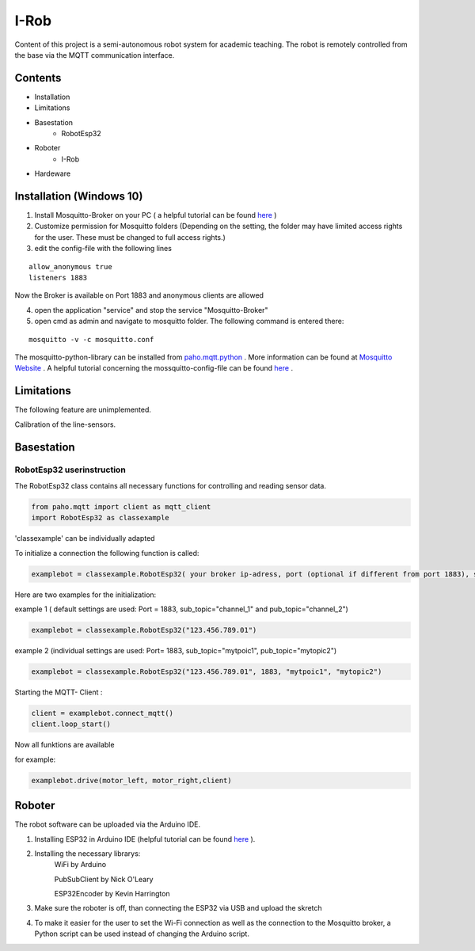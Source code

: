 I-Rob
================================
Content of this project is a semi-autonomous robot system for academic teaching. The robot is remotely controlled from the base via the MQTT communication interface. 


Contents
--------

* Installation
* Limitations
* Basestation
    * RobotEsp32

* Roboter
    * I-Rob
* Hardeware


Installation (Windows 10)
----------------------

1. Install Mosquitto-Broker on your PC ( a helpful tutorial can be found `here <http://www.steves-internet-guide.com/install-mosquitto-broker/>`_ )
2. Customize permission for Mosquitto folders (Depending on the setting, the folder may have limited access rights for the user. These must be changed to full access rights.)
3. edit the config-file with the following lines

::

	allow_anonymous true
	listeners 1883

        
Now the Broker is available on Port 1883 and anonymous clients are allowed

4. open the application "service" and stop the service "Mosquitto-Broker"
5. open cmd as admin and navigate to mosquitto folder. The following command is entered there:

::

   mosquitto -v -c mosquitto.conf

The mosquitto-python-library can be installed from `paho.mqtt.python <https://github.com/eclipse/paho.mqtt.python>`_ .
More information can be found at `Mosquitto Website <https://mosquitto.org/documentation/authentication-methods/>`_ .
A helpful tutorial concerning the mossquitto-config-file can be found `here <http://www.steves-internet-guide.com/mossquitto-conf-file/>`_ .

Limitations
-----------------

The following feature are unimplemented.

Calibration of the line-sensors.

Basestation
-------------



RobotEsp32 userinstruction
**************************

The RobotEsp32 class contains all necessary functions for controlling and reading sensor data.

.. code:: python

    from paho.mqtt import client as mqtt_client
    import RobotEsp32 as classexample

'classexample' can be individually adapted

To initialize a connection the following function is called:

.. code:: python

    examplebot = classexample.RobotEsp32( your broker ip-adress, port (optional if different from port 1883), subscriber-topic, publicher-topic)
Here are two examples for the initialization:  

example 1 ( default settings are used: Port = 1883, sub_topic="channel_1" and pub_topic="channel_2")

.. code:: python

    examplebot = classexample.RobotEsp32("123.456.789.01")  
    


example 2 (individual settings are used: Port= 1883, sub_topic="mytpoic1", pub_topic="mytopic2")

.. code:: python

    examplebot = classexample.RobotEsp32("123.456.789.01", 1883, "mytpoic1", "mytopic2")

Starting the MQTT- Client :    

.. code:: python

    client = examplebot.connect_mqtt()
    client.loop_start()
    
Now all funktions are available 

for example: 

.. code:: python

    examplebot.drive(motor_left, motor_right,client)


Roboter
-------------

The robot software can be uploaded via the Arduino IDE.

1. Installing ESP32 in Arduino IDE (helpful tutorial can be found `here <https://randomnerdtutorials.com/installing-the-esp32-board-in-arduino-ide-windows-instructions/>`_ ).

2. Installing the necessary librarys: 
                                      WiFi by Arduino
                                      
                                      PubSubClient by Nick O'Leary
                                      
                                      ESP32Encoder by Kevin Harrington

3. Make sure the roboter is off, than connecting the ESP32 via USB and upload the skretch
4. To make it easier for the user to set the Wi-Fi connection as well as the connection to the Mosquitto broker, a Python script can be used instead of changing the Arduino script.
